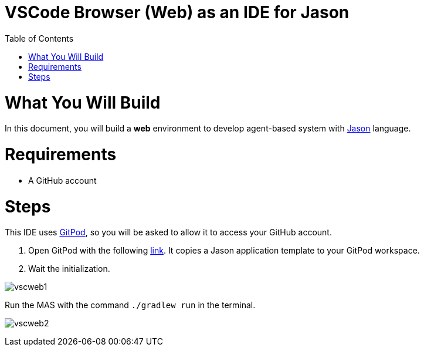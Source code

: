 # VSCode Browser (Web) as an IDE for Jason
:toc: right
:date: April 2023
:source-highlighter: coderay
:coderay-linenums-mode: inline
:icons: font
:prewrap!:


= What You Will Build

In this document, you will build a *web* environment to develop agent-based system with link:https://github.com/jason-lang/jason[Jason] language.

= Requirements

- A GitHub account

= Steps

This IDE uses https://gitpod.io[GitPod], so you will be asked to allow it to access your GitHub account.

1. Open GitPod with the following https://gitpod.io/#https://github.com/jason-lang/template[link]. It copies a Jason application template to your GitPod workspace.

2. Wait the initialization.

image:figs/vscweb1.png[]

Run the MAS with the command `./gradlew run` in the terminal.

image:figs/vscweb2.png[]
